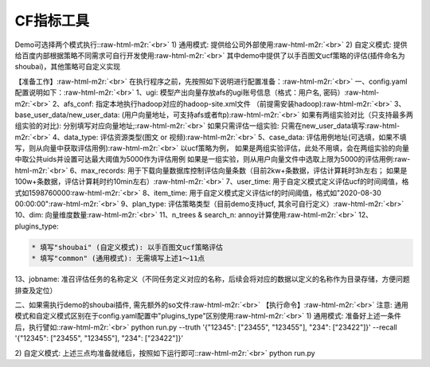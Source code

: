 .. role:: raw-html-m2r(raw)
   :format: html


CF指标工具
==========

Demo可选择两个模式执行:\ :raw-html-m2r:`<br>`
1) 通用模式: 提供给公司外部使用\ :raw-html-m2r:`<br>`
2) 自定义模式: 提供给百度内部根据策略不同需求可自行开发使用\ :raw-html-m2r:`<br>`
其中demo中提供了以手百图文ucf策略的评估(插件命名为shoubai)，其他策略可自定义实现  

【准备工作】\ :raw-html-m2r:`<br>`
在执行程序之前，先按照如下说明进行配置准备：\ :raw-html-m2r:`<br>`
一、config.yaml 配置说明如下：\ :raw-html-m2r:`<br>`
1、ugi:  模型产出向量存放afs的ugi账号信息（格式：用户名, 密码）\ :raw-html-m2r:`<br>`
2、afs_conf:  指定本地执行hadoop对应的hadoop-site.xml文件 （前提需安装hadoop)\ :raw-html-m2r:`<br>`
3、base_user_data/new_user_data:  (用户向量地址，可支持afs或者ftp)\ :raw-html-m2r:`<br>`
如果有两组实验对比（只支持最多两组实验的对比): 分别填写对应向量地址;\ :raw-html-m2r:`<br>`
如果只需评估一组实验: 只需在new_user_data填写\ :raw-html-m2r:`<br>`
4、data_type: 评估资源类型(图文 or 视频)\ :raw-html-m2r:`<br>`
5、case_data: 评估用例地址(可选填，如果不填写，则从向量中获取评估用例)\ :raw-html-m2r:`<br>`
以ucf策略为例，
如果是两组实验评估，此处不用填，会在两组实验的向量中取公共uids并设置可达最大阈值为5000作为评估用例
如果是一组实验，则从用户向量文件中选取上限为5000的评估用例\ :raw-html-m2r:`<br>`
6、max_records:  用于下载向量数据库控制评估向量条数（目前2kw+条数据，评估计算耗时3h左右； 如果是100w+条数据，评估计算耗时约10min左右）\ :raw-html-m2r:`<br>`
7、user_time: 用于自定义模式定义评估ucf的时间阈值，格式如1598760000\ :raw-html-m2r:`<br>`
8、item_time: 用于自定义模式定义评估icf的时间阈值，格式如"2020-08-30 00:00:00"\ :raw-html-m2r:`<br>`
9、plan_type:  评估策略类型（目前demo支持ucf, 其余可自行定义）\ :raw-html-m2r:`<br>`
10、dim: 向量维度数量\ :raw-html-m2r:`<br>`
11、n_trees & search_n: annoy计算使用\ :raw-html-m2r:`<br>`
12、plugins_type:  

.. code-block::

   * 填写"shoubai" (自定义模式): 以手百图文ucf策略评估
   * 填写"common" (通用模式): 无需填写上述1～11点  

13、jobname:  准召评估任务的名称定义（不同任务定义对应的名称，后续会将对应的数据以定义的名称作为目录存储，方便问题排查及定位）  

二、如果需执行demo的shoubai插件, 需先额外的so文件\ :raw-html-m2r:`<br>`
【执行命令】\ :raw-html-m2r:`<br>`
注意: 通用模式和自定义模式区别在于config.yaml配置中"plugins_type"区别使用\ :raw-html-m2r:`<br>`
1) 通用模式: 准备好上述一条件后，执行譬如:\ :raw-html-m2r:`<br>`
python run.py --truth '{"12345": ["23455", "123455"], "234": ["23422"]}' --recall '{"12345": ["23455", "123455"], "234": ["23422"]}'

2) 自定义模式: 上述三点均准备就绪后，按照如下运行即可:\ :raw-html-m2r:`<br>`
python run.py  
